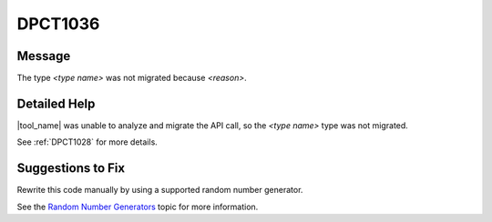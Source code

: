 .. _DPCT1036:

DPCT1036
========

Message
-------

.. _msg-1036-start:

The type *<type name>* was not migrated because *<reason>*.

.. _msg-1036-end:

Detailed Help
-------------

|tool_name| was unable to analyze and migrate the API call, so
the *<type name>* type was not migrated.


See :ref:`DPCT1028` for more details.

Suggestions to Fix
------------------

Rewrite this code manually by using a supported random number generator.

See the `Random Number Generators <https://www.intel.com/content/www/us/en/docs/onemkl/developer-reference-dpcpp/current/engines-basic-random-number-generators.html>`_ topic for more information.
